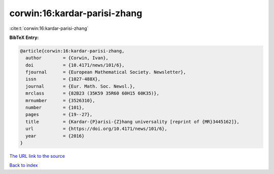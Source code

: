 corwin:16:kardar-parisi-zhang
=============================

:cite:t:`corwin:16:kardar-parisi-zhang`

**BibTeX Entry:**

.. code-block:: bibtex

   @article{corwin:16:kardar-parisi-zhang,
     author        = {Corwin, Ivan},
     doi           = {10.4171/news/101/6},
     fjournal      = {European Mathematical Society. Newsletter},
     issn          = {1027-488X},
     journal       = {Eur. Math. Soc. Newsl.},
     mrclass       = {82B23 (35K59 35R60 60H15 60K35)},
     mrnumber      = {3526310},
     number        = {101},
     pages         = {19--27},
     title         = {Kardar-{P}arisi-{Z}hang universality [reprint of {MR}3445162]},
     url           = {https://doi.org/10.4171/news/101/6},
     year          = {2016}
   }

`The URL link to the source <https://doi.org/10.4171/news/101/6>`__


`Back to index <../By-Cite-Keys.html>`__
